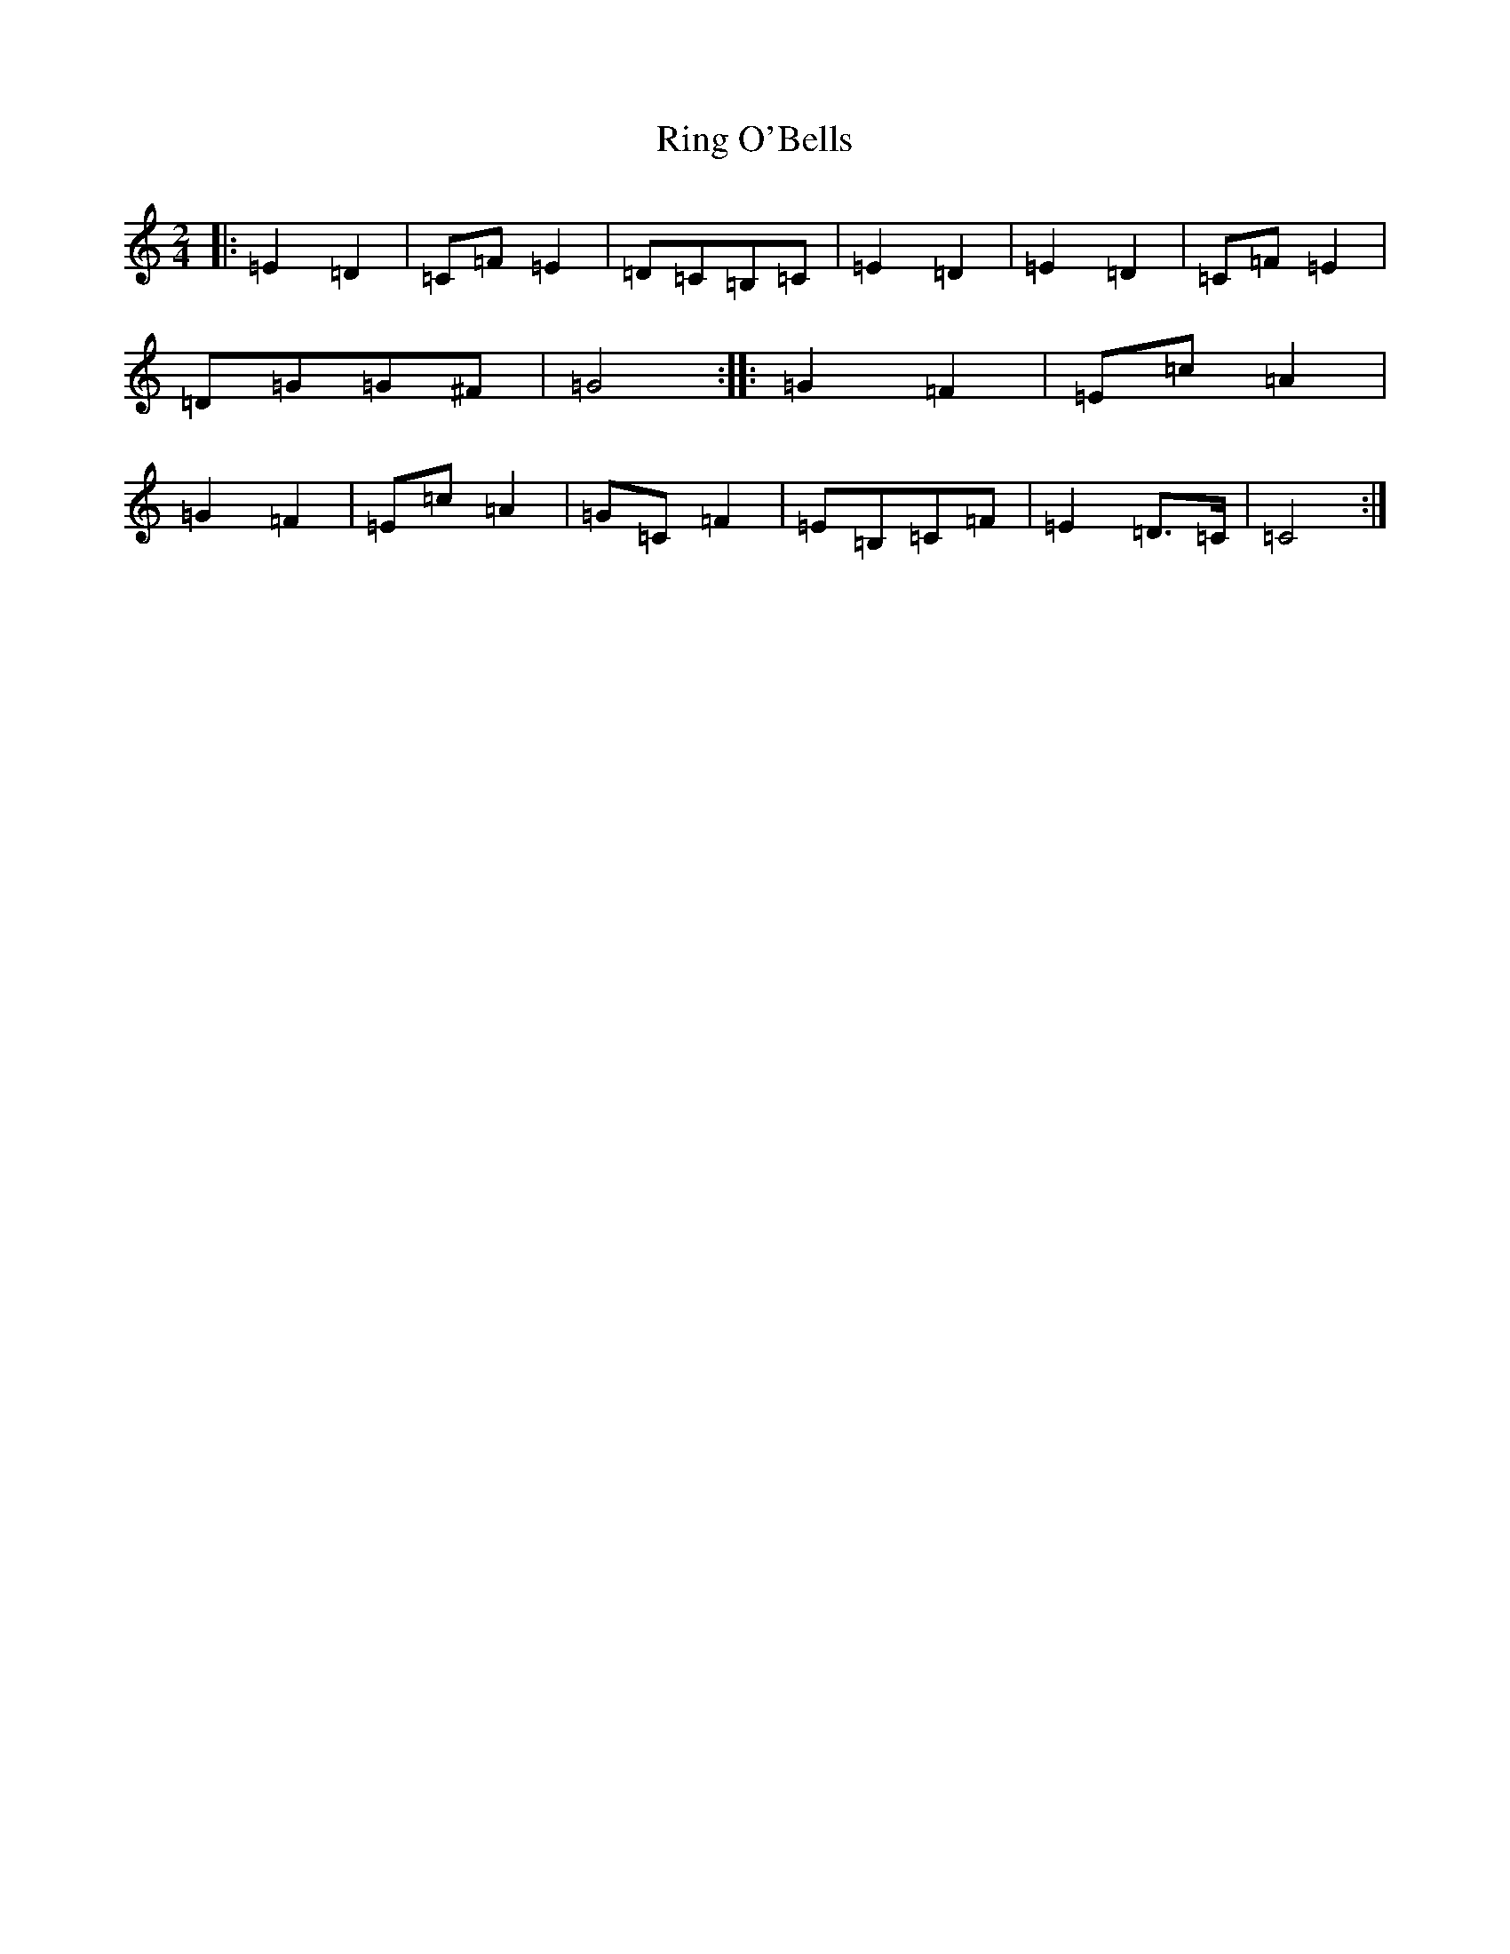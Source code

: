 X: 18172
T: Ring O'Bells
S: https://thesession.org/tunes/13526#setting23908
R: polka
M:2/4
L:1/8
K: C Major
|:=E2=D2|=C=F=E2|=D=C=B,=C|=E2=D2|=E2=D2|=C=F=E2|=D=G=G^F|=G4:||:=G2=F2|=E=c=A2|=G2=F2|=E=c=A2|=G=C=F2|=E=B,=C=F|=E2=D>=C|=C4:|